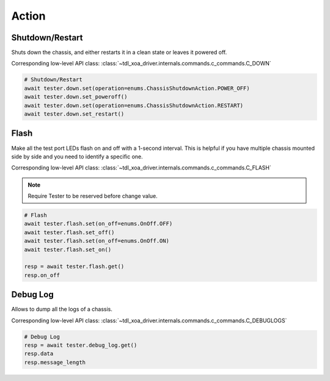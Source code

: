 Action
=========================

Shutdown/Restart
----------------
Shuts down the chassis, and either restarts it in a clean state or leaves it powered off.

Corresponding low-level API class: :class:`~tdl_xoa_driver.internals.commands.c_commands.C_DOWN`

.. code-block:: python

    # Shutdown/Restart
    await tester.down.set(operation=enums.ChassisShutdownAction.POWER_OFF)
    await tester.down.set_poweroff()
    await tester.down.set(operation=enums.ChassisShutdownAction.RESTART)
    await tester.down.set_restart()

Flash
----------
Make all the test port LEDs flash on and off with a 1-second interval. This is
helpful if you have multiple chassis mounted side by side and you need to
identify a specific one.

Corresponding low-level API class: :class:`~tdl_xoa_driver.internals.commands.c_commands.C_FLASH`

.. note::
    
    Require Tester to be reserved before change value.

.. code-block:: python

    # Flash
    await tester.flash.set(on_off=enums.OnOff.OFF)
    await tester.flash.set_off()
    await tester.flash.set(on_off=enums.OnOff.ON)
    await tester.flash.set_on()

    resp = await tester.flash.get()
    resp.on_off


Debug Log
----------
Allows to dump all the logs of a chassis.

Corresponding low-level API class: :class:`~tdl_xoa_driver.internals.commands.c_commands.C_DEBUGLOGS`

.. code-block:: python

    # Debug Log
    resp = await tester.debug_log.get()
    resp.data
    resp.message_length
